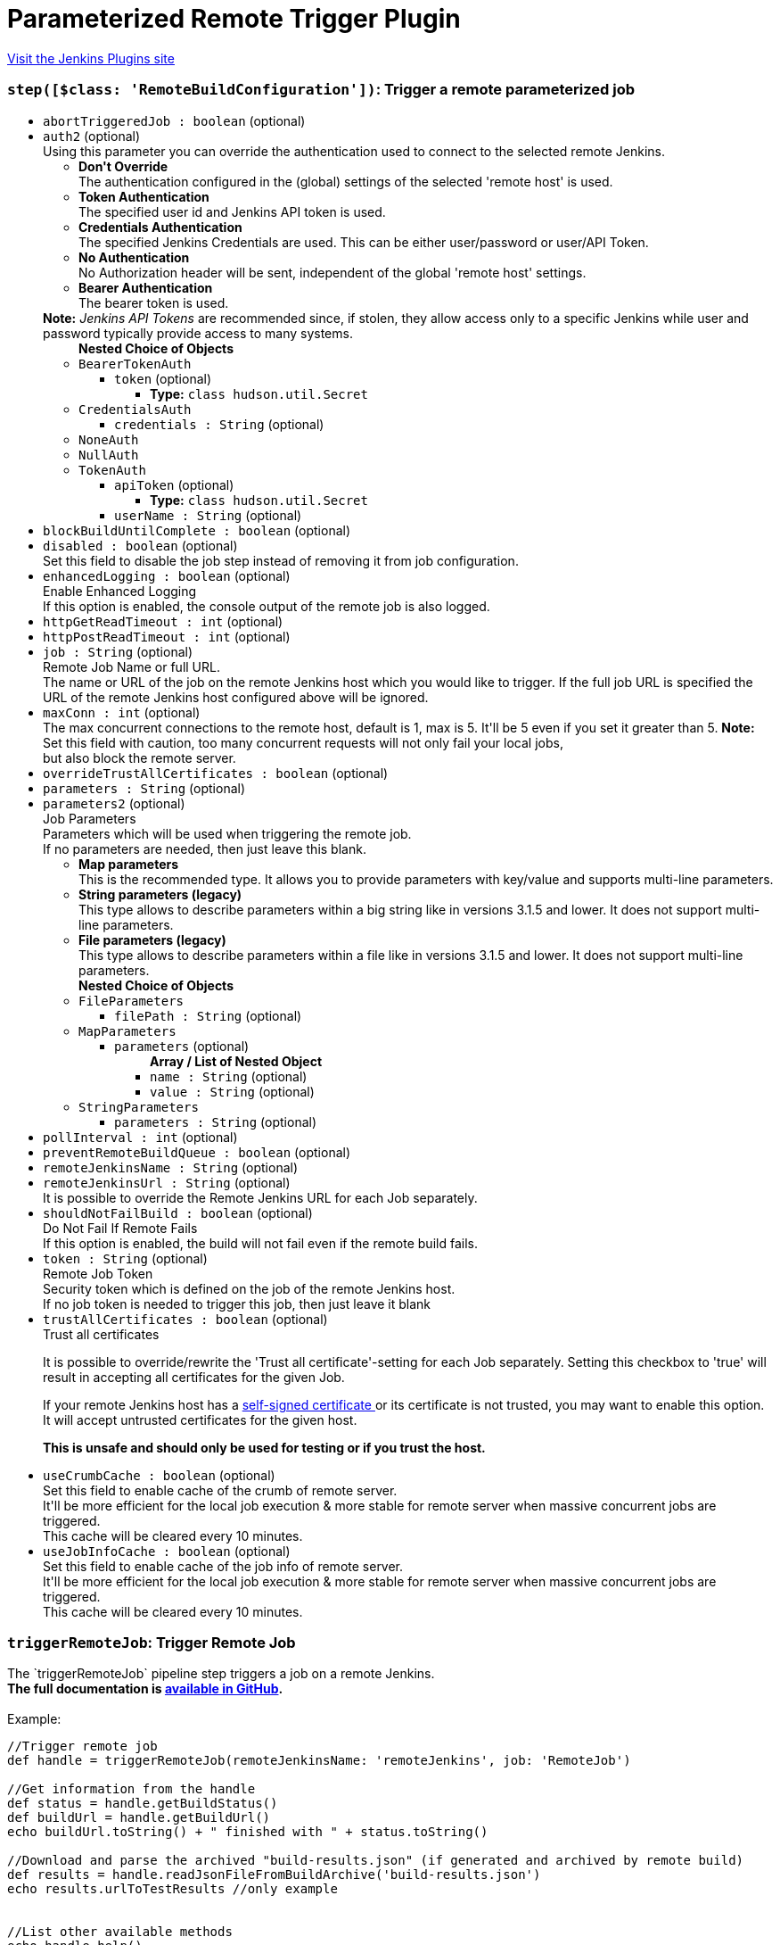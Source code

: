 = Parameterized Remote Trigger Plugin
:page-layout: pipelinesteps

:notitle:
:description:
:author:
:email: jenkinsci-users@googlegroups.com
:sectanchors:
:toc: left
:compat-mode!:


++++
<a href="https://plugins.jenkins.io/Parameterized-Remote-Trigger">Visit the Jenkins Plugins site</a>
++++


=== `step([$class: 'RemoteBuildConfiguration'])`: Trigger a remote parameterized job
++++
<ul><li><code>abortTriggeredJob : boolean</code> (optional)
</li>
<li><code>auth2</code> (optional)
<div><div>
 Using this parameter you can override the authentication used to connect to the selected remote Jenkins. 
 <ul>
  <li><b>Don't Override</b><br>
    The authentication configured in the (global) settings of the selected 'remote host' is used.</li>
  <li><b>Token Authentication</b><br>
    The specified user id and Jenkins API token is used.</li>
  <li><b>Credentials Authentication</b><br>
    The specified Jenkins Credentials are used. This can be either user/password or user/API Token.</li>
  <li><b>No Authentication</b><br>
    No Authorization header will be sent, independent of the global 'remote host' settings.</li>
  <li><b>Bearer Authentication</b><br>
    The bearer token is used.</li>
 </ul><b>Note:</b> <i>Jenkins API Tokens</i> are recommended since, if stolen, they allow access only to a specific Jenkins while user and password typically provide access to many systems.
</div></div>

<ul><b>Nested Choice of Objects</b>
<li><code>BearerTokenAuth</code><div>
<ul><li><code>token</code> (optional)
<ul><li><b>Type:</b> <code>class hudson.util.Secret</code></li>
</ul></li>
</ul></div></li>
<li><code>CredentialsAuth</code><div>
<ul><li><code>credentials : String</code> (optional)
</li>
</ul></div></li>
<li><code>NoneAuth</code><div>
<ul></ul></div></li>
<li><code>NullAuth</code><div>
<ul></ul></div></li>
<li><code>TokenAuth</code><div>
<ul><li><code>apiToken</code> (optional)
<ul><li><b>Type:</b> <code>class hudson.util.Secret</code></li>
</ul></li>
<li><code>userName : String</code> (optional)
</li>
</ul></div></li>
</ul></li>
<li><code>blockBuildUntilComplete : boolean</code> (optional)
</li>
<li><code>disabled : boolean</code> (optional)
<div><div>
 Set this field to disable the job step instead of removing it from job configuration.
</div></div>

</li>
<li><code>enhancedLogging : boolean</code> (optional)
<div><div>
 <div>
  Enable Enhanced Logging
 </div> If this option is enabled, the console output of the remote job is also logged.
</div></div>

</li>
<li><code>httpGetReadTimeout : int</code> (optional)
</li>
<li><code>httpPostReadTimeout : int</code> (optional)
</li>
<li><code>job : String</code> (optional)
<div><div>
 <div>
  Remote Job Name or full URL.
 </div> The name or URL of the job on the remote Jenkins host which you would like to trigger. If the full job URL is specified the URL of the remote Jenkins host configured above will be ignored.
</div></div>

</li>
<li><code>maxConn : int</code> (optional)
<div><div>
 The max concurrent connections to the remote host, default is 1, max is 5. It'll be 5 even if you set it greater than 5. <b>Note:</b> Set this field with caution, too many concurrent requests will not only fail your local jobs,
 <br>
  but also block the remote server.
</div></div>

</li>
<li><code>overrideTrustAllCertificates : boolean</code> (optional)
</li>
<li><code>parameters : String</code> (optional)
</li>
<li><code>parameters2</code> (optional)
<div><div>
 <div>
  Job Parameters
 </div> Parameters which will be used when triggering the remote job. 
 <br>
  If no parameters are needed, then just leave this blank. 
 <ul>
  <li><b>Map parameters</b><br>
    This is the recommended type. It allows you to provide parameters with key/value and supports multi-line parameters.</li>
  <li><b>String parameters (legacy)</b><br>
    This type allows to describe parameters within a big string like in versions 3.1.5 and lower. It does not support multi-line parameters.</li>
  <li><b>File parameters (legacy)</b><br>
    This type allows to describe parameters within a file like in versions 3.1.5 and lower. It does not support multi-line parameters.</li>
 </ul>
</div></div>

<ul><b>Nested Choice of Objects</b>
<li><code>FileParameters</code><div>
<ul><li><code>filePath : String</code> (optional)
</li>
</ul></div></li>
<li><code>MapParameters</code><div>
<ul><li><code>parameters</code> (optional)
<ul><b>Array / List of Nested Object</b>
<li><code>name : String</code> (optional)
</li>
<li><code>value : String</code> (optional)
</li>
</ul></li>
</ul></div></li>
<li><code>StringParameters</code><div>
<ul><li><code>parameters : String</code> (optional)
</li>
</ul></div></li>
</ul></li>
<li><code>pollInterval : int</code> (optional)
</li>
<li><code>preventRemoteBuildQueue : boolean</code> (optional)
</li>
<li><code>remoteJenkinsName : String</code> (optional)
</li>
<li><code>remoteJenkinsUrl : String</code> (optional)
<div><div>
 It is possible to override the Remote Jenkins URL for each Job separately.
</div></div>

</li>
<li><code>shouldNotFailBuild : boolean</code> (optional)
<div><div>
 <div>
  Do Not Fail If Remote Fails
 </div> If this option is enabled, the build will not fail even if the remote build fails.
</div></div>

</li>
<li><code>token : String</code> (optional)
<div><div>
 <div>
  Remote Job Token
 </div> Security token which is defined on the job of the remote Jenkins host. 
 <br>
  If no job token is needed to trigger this job, then just leave it blank
</div></div>

</li>
<li><code>trustAllCertificates : boolean</code> (optional)
<div><div>
 <div>
  Trust all certificates
 </div>
 <p>It is possible to override/rewrite the 'Trust all certificate'-setting for each Job separately. Setting this checkbox to 'true' will result in accepting all certificates for the given Job.</p>
 <div>
  If your remote Jenkins host has a <a href="https://en.wikipedia.org/wiki/Self-signed_certificate" rel="nofollow"> self-signed certificate </a> or its certificate is not trusted, you may want to enable this option. It will accept untrusted certificates for the given host.
 </div>
 <p><strong>This is unsafe and should only be used for testing or if you trust the host.</strong></p>
</div></div>

</li>
<li><code>useCrumbCache : boolean</code> (optional)
<div><div>
 Set this field to enable cache of the crumb of remote server. 
 <br>
  It'll be more efficient for the local job execution &amp; more stable for remote server when massive concurrent jobs are triggered.
 <br>
  This cache will be cleared every 10 minutes.
</div></div>

</li>
<li><code>useJobInfoCache : boolean</code> (optional)
<div><div>
 Set this field to enable cache of the job info of remote server. 
 <br>
  It'll be more efficient for the local job execution &amp; more stable for remote server when massive concurrent jobs are triggered.
 <br>
  This cache will be cleared every 10 minutes.
</div></div>

</li>
</ul>


++++
=== `triggerRemoteJob`: Trigger Remote Job
++++
<div><div>
 The `triggerRemoteJob` pipeline step triggers a job on a remote Jenkins.
 <br><b>The full documentation is <a href="https://github.com/jenkinsci/parameterized-remote-trigger-plugin" rel="nofollow">available in GitHub</a>.</b>
 <br>
 <br>
  Example: 
 <pre>//Trigger remote job
def handle = triggerRemoteJob(remoteJenkinsName: 'remoteJenkins', job: 'RemoteJob')

//Get information from the handle
def status = handle.getBuildStatus()
def buildUrl = handle.getBuildUrl()
echo buildUrl.toString() + " finished with " + status.toString()

//Download and parse the archived "build-results.json" (if generated and archived by remote build)
def results = handle.readJsonFileFromBuildArchive('build-results.json')
echo results.urlToTestResults //only example


//List other available methods
echo handle.help()
</pre>
</div></div>
<ul><li><code>job : String</code>
<div><div>
 <div>
  Remote Job Name or full URL.
 </div> The name or URL of the job on the remote Jenkins host which you would like to trigger. If the full job URL is specified the URL of the remote Jenkins host configured above will be ignored. 
 <p>mandatory: yes<br></p>
</div></div>

</li>
<li><code>abortTriggeredJob : boolean</code> (optional)
</li>
<li><code>auth</code> (optional)
<div><div>
 Using this parameter you can override the authentication used to connect to the selected remote Jenkins.
 <br>
 <ul>
  <li><b>Don't Override</b><br>
    The authentication configured in the (global) settings of the selected 'remote host' is used.</li>
  <li><b>Token Authentication</b><br>
    The specified user id and Jenkins API token is used.</li>
  <li><b>Credentials Authentication</b><br>
    The specified Jenkins Credentials are used. This can be either user/password or user/API Token.</li>
  <li><b>No Authentication</b><br>
    No Authorization header will be sent, independent of the global 'remote host' settings.</li>
 </ul><b>Note:</b> <i>Jenkins API Tokens</i> are recommended since, if stolen, they allow access only to a specific Jenkins while user and password typically provide access to many systems.
</div></div>

<ul><b>Nested Choice of Objects</b>
<li><code>BearerTokenAuth</code><div>
<ul><li><code>token</code> (optional)
<ul><li><b>Type:</b> <code>class hudson.util.Secret</code></li>
</ul></li>
</ul></div></li>
<li><code>CredentialsAuth</code><div>
<ul><li><code>credentials : String</code> (optional)
</li>
</ul></div></li>
<li><code>NoneAuth</code><div>
<ul></ul></div></li>
<li><code>NullAuth</code><div>
<ul></ul></div></li>
<li><code>TokenAuth</code><div>
<ul><li><code>apiToken</code> (optional)
<ul><li><b>Type:</b> <code>class hudson.util.Secret</code></li>
</ul></li>
<li><code>userName : String</code> (optional)
</li>
</ul></div></li>
</ul></li>
<li><code>blockBuildUntilComplete : boolean</code> (optional)
<div><div>
 <div>
  Wait/Block Until Remote Build Complete
 </div> If enabled the remote job is called synchronously and the plugin waits until the remote job finished.
 <br>
  If disabled the plugin triggers the remote job and returns.
 <br>
 <br>
  In both cases a <code>handle</code> is returned for further tracking the remote job or getting the results (see plugin main help page). 
 <p>mandatory: no<br>
   default: true</p>
</div></div>

</li>
<li><code>disabled : boolean</code> (optional)
<div><div>
 Set this field to disable the job step instead of removing it from job configuration.
</div></div>

</li>
<li><code>enhancedLogging : boolean</code> (optional)
<div><div>
 <div>
  Enable Enhanced Logging
 </div> If this option is enabled, the console output of the remote job is also logged. 
 <p>mandatory: no<br>
   default: false</p>
</div></div>

</li>
<li><code>httpGetReadTimeout : int</code> (optional)
</li>
<li><code>httpPostReadTimeout : int</code> (optional)
</li>
<li><code>maxConn : int</code> (optional)
<div><div>
 The max concurrent connections to the remote host, default is 1, max is 5. It'll be 5 even if you set it greater than 5. <b>Note:</b> Set this field with caution, too many concurrent requests will not only fail your local jobs, 
 <br>
  but also block the remote server.
</div></div>

</li>
<li><code>overrideTrustAllCertificates : boolean</code> (optional)
</li>
<li><code>parameterFile : String</code> (optional)
</li>
<li><code>parameters : <code>Object</code></code> (optional)
<div><div>
 <div>
  Job Parameters
 </div> Parameters which will be used when triggering the remote job. 
 <br>
  If no parameters are needed, then just leave this blank. 
 <br>
  In case of a String, the plugin uses String/File parameters depending on the parameter's content. 
 <ul>
  <li><b>Map parameters</b><br>
   <p><code>Map&lt;String, Object&gt;</code></p>
   <p>This is the recommended type. It allows you to provide parameters with key/value and supports multi-line parameters.</p></li>
  <li><b>String parameters (legacy)</b><br>
   <p><code>String</code></p>
   <p>This type allows to describe parameters within a big string like in versions 3.1.5 and lower. It does not support multi-line parameters.</p></li>
  <li><b>File parameters (legacy)</b><br>
   <p><code>String</code></p> This type allows to describe parameters within a file like in versions 3.1.5 and lower. It does not support multi-line parameters.</li>
 </ul>
</div></div>

</li>
<li><code>pollInterval : int</code> (optional)
<div><div>
 <div>
  Polling Interval
 </div> The plugin identifies the status of the remote build by polling. Here you can specify how often the plugin shall poll the remote status.
 <br>
  Be aware that polling too often might cause an increased load on the remote Jenkins. 
 <p>mandatory: no<br>
   default: 10</p>
</div></div>

</li>
<li><code>preventRemoteBuildQueue : boolean</code> (optional)
<div><div>
 <div>
  Prevent Remote Build Queue
 </div> Wait to trigger remote builds until no other builds are running. 
 <p>mandatory: no<br>
   default: false</p>
</div></div>

</li>
<li><code>remoteJenkinsName : String</code> (optional)
<div><div>
 <div>
  Remote Jenkins Name
 </div> The name of the remote Jenkins as configured in the Jenkins global configuration (Manage Jenkins &gt; Configure System &gt; Parameterized Remote Trigger Configuration &gt; Remote Hosts). 
 <p>mandatory: yes</p>
</div></div>

</li>
<li><code>remoteJenkinsUrl : String</code> (optional)
<div><div>
 It is possible to override the Remote Jenkins URL for each Pipeline separately. 
 <p>mandatory: no</p>
</div></div>

</li>
<li><code>shouldNotFailBuild : boolean</code> (optional)
<div><div>
 <div>
  Do Not Fail If Remote Fails
 </div> If this option is enabled, the build will not fail even if the remote build fails. 
 <p>mandatory: no<br>
   default: false</p>
</div></div>

</li>
<li><code>token : String</code> (optional)
<div><div>
 <div>
  Remote Job Token
 </div> Security token which is defined on the job of the remote Jenkins host. 
 <br>
  If no job token is needed to trigger this job, then just leave it blank 
 <p>mandatory: no<br>
   default: ""</p>
</div></div>

</li>
<li><code>trustAllCertificates : boolean</code> (optional)
<div><div>
 <div>
  Trust all certificates
 </div>
 <p>It is possible to override/rewrite the 'Trust all certificate'-setting for each Job separately. Setting this checkbox to 'true' will result in accepting all certificates for the given Job.</p>
 <div>
  If your remote Jenkins host has a <a href="https://en.wikipedia.org/wiki/Self-signed_certificate" rel="nofollow"> self-signed certificate </a> or its certificate is not trusted, you may want to enable this option. It will accept untrusted certificates for the given host.
 </div>
 <p><strong>This is unsafe and should only be used for testing or if you trust the host.</strong></p>
</div></div>

</li>
<li><code>useCrumbCache : boolean</code> (optional)
<div><div>
 Set this field to enable cache of the crumb of remote server. 
 <br>
  It'll be more efficient for the local job execution &amp; more stable for remote server when massive concurrent jobs are triggered.
 <br>
  This cache will be cleared every 10 minutes.
</div></div>

</li>
<li><code>useJobInfoCache : boolean</code> (optional)
<div><div>
 Set this field to enable cache of the job info of remote server. 
 <br>
  It'll be more efficient for the local job execution &amp; more stable for remote server when massive concurrent jobs are triggered.
 <br>
  This cache will be cleared every 10 minutes.
</div></div>

</li>
</ul>


++++
